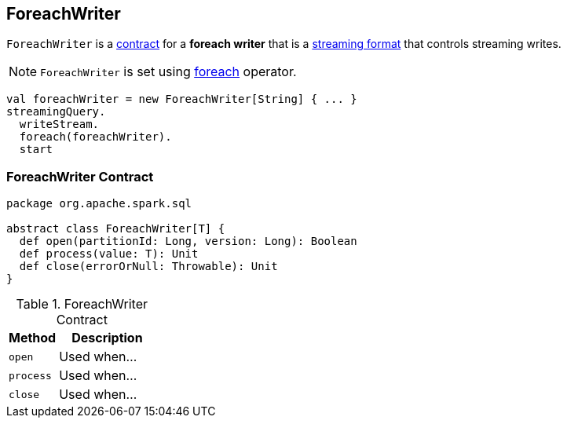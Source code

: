 == [[ForeachWriter]] ForeachWriter

`ForeachWriter` is a <<contract, contract>> for a *foreach writer* that is a link:spark-sql-streaming-DataStreamWriter.adoc#foreach[streaming format] that controls streaming writes.

NOTE: `ForeachWriter` is set using link:spark-sql-streaming-DataStreamWriter.adoc#foreach[foreach] operator.

[source, scala]
----
val foreachWriter = new ForeachWriter[String] { ... }
streamingQuery.
  writeStream.
  foreach(foreachWriter).
  start
----

=== [[contract]] ForeachWriter Contract

[source, scala]
----
package org.apache.spark.sql

abstract class ForeachWriter[T] {
  def open(partitionId: Long, version: Long): Boolean
  def process(value: T): Unit
  def close(errorOrNull: Throwable): Unit
}
----

.ForeachWriter Contract
[cols="1,2",options="header",width="100%"]
|===
| Method
| Description

| [[open]] `open`
| Used when...

| [[process]] `process`
| Used when...

| [[close]] `close`
| Used when...
|===
